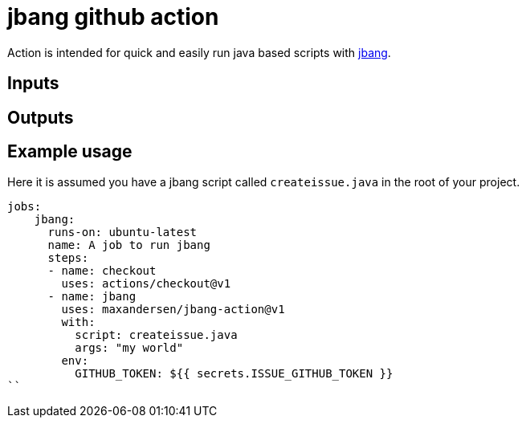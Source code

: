 # jbang github action

Action is intended for quick and easily run java based scripts with https://github.com/maxandersen/jbang[jbang].

## Inputs

## Outputs

## Example usage

Here it is assumed you have a jbang script called `createissue.java` in the root of your project.

```
jobs:
    jbang:
      runs-on: ubuntu-latest
      name: A job to run jbang
      steps:
      - name: checkout
        uses: actions/checkout@v1
      - name: jbang
        uses: maxandersen/jbang-action@v1
        with:
          script: createissue.java
          args: "my world"
        env:
          GITHUB_TOKEN: ${{ secrets.ISSUE_GITHUB_TOKEN }}
``